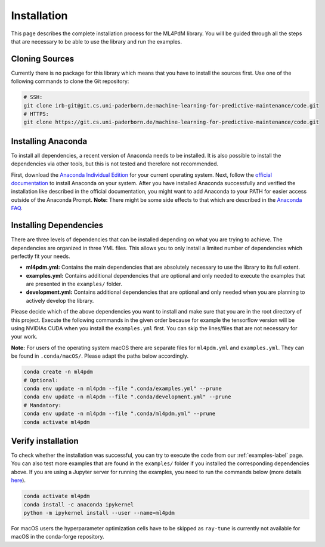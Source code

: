 .. _installation-label:

Installation
==============================

This page describes the complete installation process for the ML4PdM library. You will be guided through all the steps that are necessary to be able to use the library and run the examples.

Cloning Sources
------------------------------

Currently there is no package for this library which means that you have to install the sources first. Use one of the following commands to clone the Git repository:

.. code-block:: bash

    # SSH:
    git clone irb-git@git.cs.uni-paderborn.de:machine-learning-for-predictive-maintenance/code.git
    # HTTPS:
    git clone https://git.cs.uni-paderborn.de/machine-learning-for-predictive-maintenance/code.git

Installing Anaconda
------------------------------

To install all dependencies, a recent version of Anaconda needs to be installed. It is also possible to install the dependencies via other tools, but this is not tested and therefore not recommended.

First, download the `Anaconda Individual Edition <https://www.anaconda.com/products/individual>`_ for your current operating system. Next, follow the `official documentation <https://docs.anaconda.com/anaconda/install/>`_ to install Anaconda on your system. After you have installed Anaconda successfully and verified the installation like described in the official documentation, you might want to add Anaconda to your PATH for easier access outside of the Anaconda Prompt. **Note:** There might be some side effects to that which are described in the `Anaconda FAQ <https://docs.anaconda.com/anaconda/user-guide/faq/#installing-anaconda>`_.

Installing Dependencies
------------------------------

There are three levels of dependencies that can be installed depending on what you are trying to achieve. The dependencies are organized in three YML files. This allows you to only install a limited number of dependencies which perfectly fit your needs.

* **ml4pdm.yml:** Contains the main dependencies that are absolutely necessary to use the library to its full extent.
* **examples.yml:** Contains additional dependencies that are optional and only needed to execute the examples that are presented in the ``examples/`` folder.
* **development.yml:** Contains additional dependencies that are optional and only needed when you are planning to actively develop the library.

Please decide which of the above dependencies you want to install and make sure that you are in the root directory of this project. Execute the following commands in the given order because for example the tensorflow version will be using NVIDIAs CUDA when you install the ``examples.yml`` first. You can skip the lines/files that are not necessary for your work.

**Note:** For users of the operating system macOS there are separate files for ``ml4pdm.yml`` and ``examples.yml``. They can be found in ``.conda/macOS/``. Please adapt the paths below accordingly.

.. code-block:: bash

    conda create -n ml4pdm
    # Optional:
    conda env update -n ml4pdm --file ".conda/examples.yml" --prune
    conda env update -n ml4pdm --file ".conda/development.yml" --prune
    # Mandatory:
    conda env update -n ml4pdm --file ".conda/ml4pdm.yml" --prune
    conda activate ml4pdm

Verify installation
------------------------------

To check whether the installation was successful, you can try to execute the code from our :ref:`examples-label` page. You can also test more examples that are found in the ``examples/`` folder if you installed the corresponding dependencies above. If you are using a Jupyter server for running the examples, you need to run the commands below (more details `here <https://medium.com/@nrk25693/how-to-add-your-conda-environment-to-your-jupyter-notebook-in-just-4-steps-abeab8b8d084>`_).

.. code-block:: bash

    conda activate ml4pdm
    conda install -c anaconda ipykernel
    python -m ipykernel install --user --name=ml4pdm

For macOS users the hyperparameter optimization cells have to be skipped as ``ray-tune`` is currently not available for macOS in the conda-forge repository.
